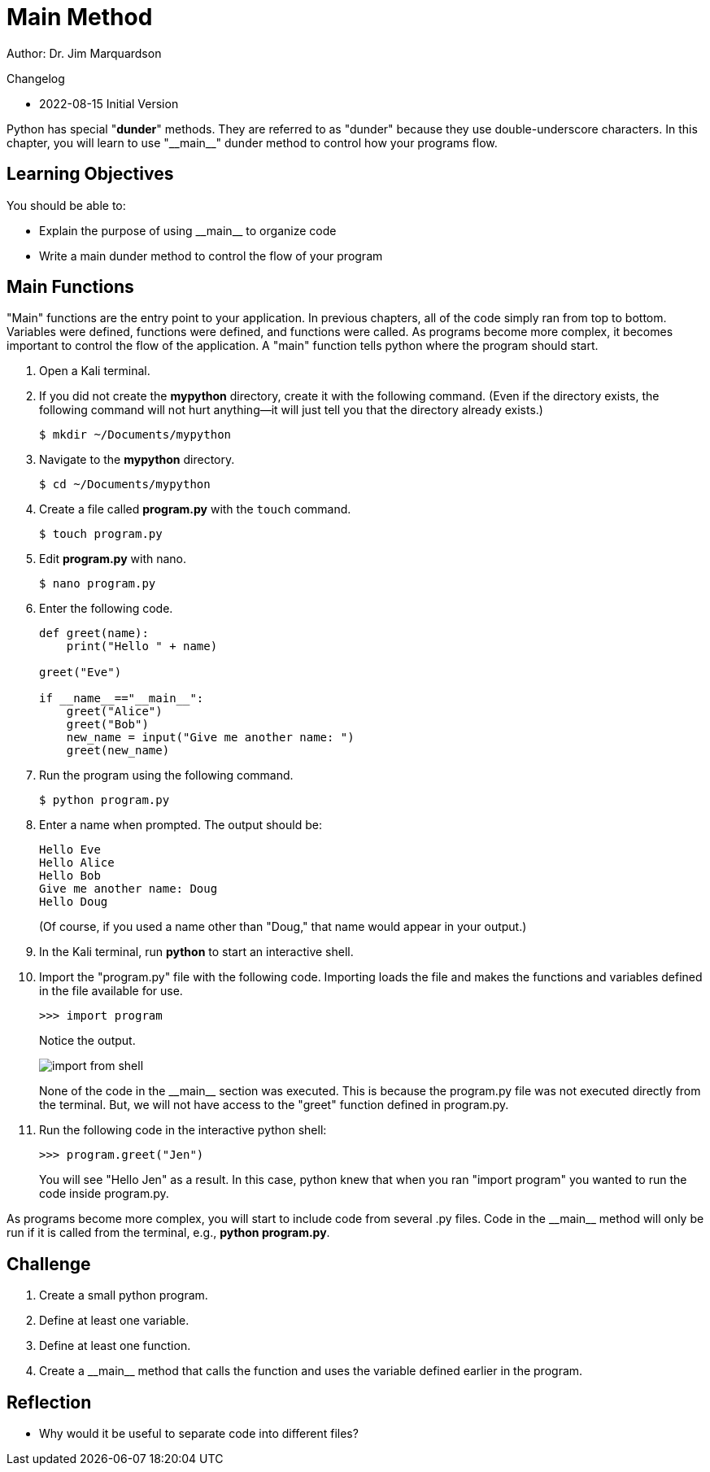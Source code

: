 = Main Method

Author: Dr. Jim Marquardson

Changelog

* 2022-08-15 Initial Version

Python has special "*dunder*" methods. They are referred to as "dunder" because they use double-underscore characters. In this chapter, you will learn to use "\\__main__" dunder method to control how your programs flow.

== Learning Objectives

You should be able to:

* Explain the purpose of using \\__main__ to organize code
* Write a main dunder method to control the flow of your program

== Main Functions

"Main" functions are the entry point to your application. In previous chapters, all of the code simply ran from top to bottom. Variables were defined, functions were defined, and functions were called. As programs become more complex, it becomes important to control the flow of the application. A "main" function tells python where the program should start.

. Open a Kali terminal.
. If you did not create the *mypython* directory, create it with the following command. (Even if the directory exists, the following command will not hurt anything--it will just tell you that the directory already exists.)
+
[source,sh]
----
$ mkdir ~/Documents/mypython
----
. Navigate to the *mypython* directory.
+
[source,sh]
----
$ cd ~/Documents/mypython
----
. Create a file called *program.py* with the `touch` command.
+
[source,sh]
----
$ touch program.py
----
. Edit *program.py* with nano.
+
[source,sh]
----
$ nano program.py
----
. Enter the following code.
+
[source,python]
----
def greet(name):
    print("Hello " + name)

greet("Eve")

if __name__=="__main__":
    greet("Alice")
    greet("Bob")
    new_name = input("Give me another name: ")
    greet(new_name)
----
. Run the program using the following command.
+
[source,sh]
----
$ python program.py
----
. Enter a name when prompted. The output should be:
+
----
Hello Eve
Hello Alice
Hello Bob
Give me another name: Doug
Hello Doug
----
+
(Of course, if you used a name other than "Doug," that name would appear in your output.)
. In the Kali terminal, run *python* to start an interactive shell.
. Import the "program.py" file with the following code. Importing loads the file and makes the functions and variables defined in the file available for use.
+
[source,python]
----
>>> import program
----
+
Notice the output.
+
image::import_from_shell.png[]
+
None of the code in the \\__main__ section was executed. This is because the program.py file was not executed directly from the terminal. But, we will not have access to the "greet" function defined in program.py.
. Run the following code in the interactive python shell:
+
[source,python]
----
>>> program.greet("Jen")
----
+
You will see "Hello Jen" as a result. In this case, python knew that when you ran "import program" you wanted to run the code inside program.py.

As programs become more complex, you will start to include code from several .py files. Code in the \\__main__ method will only be run if it is called from the terminal, e.g., *python program.py*.

== Challenge

. Create a small python program.
. Define at least one variable.
. Define at least one function.
. Create a \\__main__ method that calls the function and uses the variable defined earlier in the program.

== Reflection

* Why would it be useful to separate code into different files?

